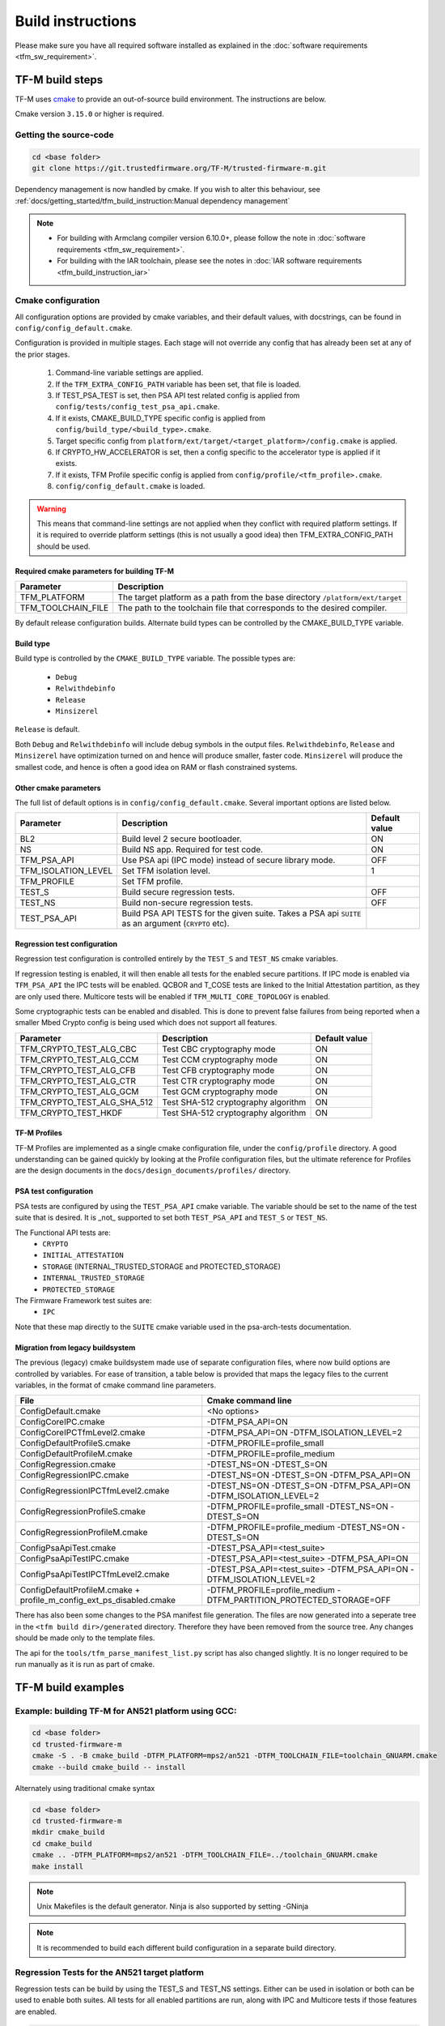 ##################
Build instructions
##################
Please make sure you have all required software installed as explained in the
:doc:`software requirements <tfm_sw_requirement>`.

****************
TF-M build steps
****************
TF-M uses `cmake <https://cmake.org/overview/>`__ to provide an out-of-source
build environment. The instructions are below.

Cmake version ``3.15.0`` or higher is required.

Getting the source-code
=======================
.. code-block:: bash

    cd <base folder>
    git clone https://git.trustedfirmware.org/TF-M/trusted-firmware-m.git

Dependency management is now handled by cmake. If you wish to alter this
behaviour, see :ref:`docs/getting_started/tfm_build_instruction:Manual
dependency management`

.. Note::

 - For building with Armclang compiler version 6.10.0+, please follow the note
   in :doc:`software requirements <tfm_sw_requirement>`.
 - For building with the IAR toolchain, please see the notes in
   :doc:`IAR software requirements <tfm_build_instruction_iar>`

.. _tfm_cmake_configuration:

Cmake configuration
===================

All configuration options are provided by cmake variables, and their default
values, with docstrings, can be found in ``config/config_default.cmake``.

Configuration is provided in multiple stages. Each stage will not override any
config that has already been set at any of the prior stages.

   1. Command-line variable settings are applied.
   2. If the ``TFM_EXTRA_CONFIG_PATH`` variable has been set, that file is
      loaded.
   3. If TEST_PSA_TEST is set, then PSA API test related config is applied from
      ``config/tests/config_test_psa_api.cmake``.
   4. If it exists, CMAKE_BUILD_TYPE specific config is applied from
      ``config/build_type/<build_type>.cmake``.
   5. Target specific config from ``platform/ext/target/<target_platform>/config.cmake``
      is applied.
   6. If CRYPTO_HW_ACCELERATOR is set, then a config specific to the
      accelerator type is applied if it exists.
   7. If it exists, TFM Profile specific config is applied from
      ``config/profile/<tfm_profile>.cmake``.
   8. ``config/config_default.cmake`` is loaded.

.. Warning::
    This means that command-line settings are not applied when they conflict
    with required platform settings. If it is required to override platform
    settings (this is not usually a good idea) then TFM_EXTRA_CONFIG_PATH should be
    used.

Required cmake parameters for building TF-M
-------------------------------------------

+----------------------+-------------------------------------------------------+
| Parameter            | Description                                           |
+======================+=======================================================+
| TFM_PLATFORM         | The target platform as a path from the base directory |
|                      | ``/platform/ext/target``                              |
+----------------------+-------------------------------------------------------+
| TFM_TOOLCHAIN_FILE   | The path to the toolchain file that corresponds to    |
|                      | the desired compiler.                                 |
+----------------------+-------------------------------------------------------+

By default release configuration builds. Alternate build types can be controlled
by the CMAKE_BUILD_TYPE variable.

Build type
----------

Build type is controlled by the ``CMAKE_BUILD_TYPE`` variable. The possible
types are:

 - ``Debug``
 - ``Relwithdebinfo``
 - ``Release``
 - ``Minsizerel``

``Release`` is default.

Both ``Debug`` and ``Relwithdebinfo`` will include debug symbols in the output
files. ``Relwithdebinfo``, ``Release`` and ``Minsizerel`` have optimization
turned on and hence will produce smaller, faster code. ``Minsizerel`` will
produce the smallest code, and hence is often a good idea on RAM or flash
constrained systems.

Other cmake parameters
----------------------

The full list of default options is in ``config/config_default.cmake``. Several
important options are listed below.


+---------------------+----------------------------------------+---------------+
| Parameter           | Description                            | Default value |
+=====================+========================================+===============+
| BL2                 | Build level 2 secure bootloader.       | ON            |
+---------------------+----------------------------------------+---------------+
| NS                  | Build NS app. Required for test code.  | ON            |
+---------------------+----------------------------------------+---------------+
| TFM_PSA_API         | Use PSA api (IPC mode) instead of      | OFF           |
|                     | secure library mode.                   |               |
+---------------------+----------------------------------------+---------------+
| TFM_ISOLATION_LEVEL | Set TFM isolation level.               | 1             |
+---------------------+----------------------------------------+---------------+
| TFM_PROFILE         | Set TFM profile.                       |               |
+---------------------+----------------------------------------+---------------+
| TEST_S              | Build secure regression tests.         | OFF           |
+---------------------+----------------------------------------+---------------+
| TEST_NS             | Build non-secure regression tests.     | OFF           |
+---------------------+----------------------------------------+---------------+
| TEST_PSA_API        | Build PSA API TESTS for the given      |               |
|                     | suite. Takes a PSA api ``SUITE`` as an |               |
|                     | argument (``CRYPTO`` etc).             |               |
+---------------------+----------------------------------------+---------------+

Regression test configuration
-----------------------------

Regression test configuration is controlled entirely by the ``TEST_S`` and
``TEST_NS`` cmake variables.

If regression testing is enabled, it will then enable all tests for the enabled
secure partitions. If IPC mode is enabled via ``TFM_PSA_API`` the IPC tests will
be enabled. QCBOR and T_COSE tests are linked to the Initial Attestation
partition, as they are only used there. Multicore tests will be enabled if
``TFM_MULTI_CORE_TOPOLOGY`` is enabled.

Some cryptographic tests can be enabled and disabled. This is done to prevent
false failures from being reported when a smaller Mbed Crypto config is being
used which does not support all features.

+-----------------------------+-------------------------------------+---------------+
| Parameter                   | Description                         | Default value |
+=============================+=====================================+===============+
| TFM_CRYPTO_TEST_ALG_CBC     | Test CBC cryptography mode          | ON            |
+-----------------------------+-------------------------------------+---------------+
| TFM_CRYPTO_TEST_ALG_CCM     | Test CCM cryptography mode          | ON            |
+-----------------------------+-------------------------------------+---------------+
| TFM_CRYPTO_TEST_ALG_CFB     | Test CFB cryptography mode          | ON            |
+-----------------------------+-------------------------------------+---------------+
| TFM_CRYPTO_TEST_ALG_CTR     | Test CTR cryptography mode          | ON            |
+-----------------------------+-------------------------------------+---------------+
| TFM_CRYPTO_TEST_ALG_GCM     | Test GCM cryptography mode          | ON            |
+-----------------------------+-------------------------------------+---------------+
| TFM_CRYPTO_TEST_ALG_SHA_512 | Test SHA-512 cryptography algorithm | ON            |
+-----------------------------+-------------------------------------+---------------+
| TFM_CRYPTO_TEST_HKDF        | Test SHA-512 cryptography algorithm | ON            |
+-----------------------------+-------------------------------------+---------------+

TF-M Profiles
-------------

TF-M Profiles are implemented as a single cmake configuration file, under the
``config/profile`` directory. A good understanding can be gained quickly by
looking at the Profile configuration files, but the ultimate reference for
Profiles are the design documents in the ``docs/design_documents/profiles/``
directory.

PSA test configuration
----------------------

PSA tests are configured by using the ``TEST_PSA_API`` cmake variable. The
variable should be set to the name of the test suite that is desired. It is
_not_ supported to set both ``TEST_PSA_API`` and ``TEST_S`` or ``TEST_NS``.

The Functional API tests are:
 - ``CRYPTO``
 - ``INITIAL_ATTESTATION``
 - ``STORAGE`` (INTERNAL_TRUSTED_STORAGE and PROTECTED_STORAGE)
 - ``INTERNAL_TRUSTED_STORAGE``
 - ``PROTECTED_STORAGE``

The Firmware Framework test suites are:
 - ``IPC``

Note that these map directly to the ``SUITE`` cmake variable used in the
psa-arch-tests documentation.

Migration from legacy buildsystem
---------------------------------

The previous (legacy) cmake buildsystem made use of separate configuration
files, where now build options are controlled by variables. For ease of
transition, a table below is provided that maps the legacy files to the current
variables, in the format of cmake command line parameters.

+------------------------------------------+---------------------------------------+
| File                                     | Cmake command line                    |
+==========================================+=======================================+
| ConfigDefault.cmake                      | <No options>                          |
+------------------------------------------+---------------------------------------+
| ConfigCoreIPC.cmake                      | -DTFM_PSA_API=ON                      |
+------------------------------------------+---------------------------------------+
| ConfigCoreIPCTfmLevel2.cmake             | -DTFM_PSA_API=ON                      |
|                                          | -DTFM_ISOLATION_LEVEL=2               |
+------------------------------------------+---------------------------------------+
| ConfigDefaultProfileS.cmake              | -DTFM_PROFILE=profile_small           |
+------------------------------------------+---------------------------------------+
| ConfigDefaultProfileM.cmake              | -DTFM_PROFILE=profile_medium          |
+------------------------------------------+---------------------------------------+
| ConfigRegression.cmake                   | -DTEST_NS=ON -DTEST_S=ON              |
+------------------------------------------+---------------------------------------+
| ConfigRegressionIPC.cmake                | -DTEST_NS=ON -DTEST_S=ON              |
|                                          | -DTFM_PSA_API=ON                      |
+------------------------------------------+---------------------------------------+
| ConfigRegressionIPCTfmLevel2.cmake       | -DTEST_NS=ON -DTEST_S=ON              |
|                                          | -DTFM_PSA_API=ON                      |
|                                          | -DTFM_ISOLATION_LEVEL=2               |
+------------------------------------------+---------------------------------------+
| ConfigRegressionProfileS.cmake           | -DTFM_PROFILE=profile_small           |
|                                          | -DTEST_NS=ON -DTEST_S=ON              |
+------------------------------------------+---------------------------------------+
| ConfigRegressionProfileM.cmake           | -DTFM_PROFILE=profile_medium          |
|                                          | -DTEST_NS=ON -DTEST_S=ON              |
+------------------------------------------+---------------------------------------+
| ConfigPsaApiTest.cmake                   | -DTEST_PSA_API=<test_suite>           |
+------------------------------------------+---------------------------------------+
| ConfigPsaApiTestIPC.cmake                | -DTEST_PSA_API=<test_suite>           |
|                                          | -DTFM_PSA_API=ON                      |
+------------------------------------------+---------------------------------------+
| ConfigPsaApiTestIPCTfmLevel2.cmake       | -DTEST_PSA_API=<test_suite>           |
|                                          | -DTFM_PSA_API=ON                      |
|                                          | -DTFM_ISOLATION_LEVEL=2               |
+------------------------------------------+---------------------------------------+
| ConfigDefaultProfileM.cmake              | -DTFM_PROFILE=profile_medium          |
| + profile_m_config_ext_ps_disabled.cmake | -DTFM_PARTITION_PROTECTED_STORAGE=OFF |
+------------------------------------------+---------------------------------------+

There has also been some changes to the PSA manifest file generation. The files
are now generated into a seperate tree in the ``<tfm build dir>/generated``
directory. Therefore they have been removed from the source tree. Any changes
should be made only to the template files.

The api for the ``tools/tfm_parse_manifest_list.py`` script has also changed
slightly. It is no longer required to be run manually as it is run as part of
cmake.

*******************
TF-M build examples
*******************

Example: building TF-M for AN521 platform using GCC:
====================================================
.. code-block:: bash

    cd <base folder>
    cd trusted-firmware-m
    cmake -S . -B cmake_build -DTFM_PLATFORM=mps2/an521 -DTFM_TOOLCHAIN_FILE=toolchain_GNUARM.cmake
    cmake --build cmake_build -- install

Alternately using traditional cmake syntax

.. code-block:: bash

    cd <base folder>
    cd trusted-firmware-m
    mkdir cmake_build
    cd cmake_build
    cmake .. -DTFM_PLATFORM=mps2/an521 -DTFM_TOOLCHAIN_FILE=../toolchain_GNUARM.cmake
    make install

.. Note::
   Unix Makefiles is the default generator. Ninja is also supported by setting
   -GNinja

.. Note::

    It is recommended to build each different build configuration in a separate
    build directory.

Regression Tests for the AN521 target platform
==============================================

Regression tests can be build by using the TEST_S and TEST_NS settings. Either
can be used in isolation or both can be used to enable both suites. All tests
for all enabled partitions are run, along with IPC and Multicore tests if those
features are enabled.

.. code-block:: bash

    cd <base folder>
    cd trusted-firmware-m
    cmake -S . -B cmake_build -DTFM_PLATFORM=mps2/an521 -DTFM_TOOLCHAIN_FILE=toolchain_GNUARM.cmake -DTEST_S=ON -DTEST_NS=ON
    cmake --build cmake_build -- install

Alternately using traditional cmake syntax

.. code-block:: bash

    cd <base folder>
    cd trusted-firmware-m
    mkdir cmake_build
    cd cmake_build
    cmake .. -DTFM_PLATFORM=mps2/an521 -DTFM_TOOLCHAIN_FILE=../toolchain_GNUARM.cmake -DTEST_S=ON -DTEST_NS=ON
    make install

Build for PSA Functional API compliance tests
=============================================
The build system provides support for building and integrating the PSA API tests
from https://github.com/ARM-software/psa-arch-tests. PSA API tests are
controlled using the TEST_PSA_API variable. Enabling both regression tests and
PSA API tests simultaneously is **not** supported.

The value of the TEST_PSA_API variable is the suite to be run.

.. code-block::

    -DTEST_PSA_API=INTERNAL_TRUSTED_STORAGE
    -DTEST_PSA_API=PROTECTED_STORAGE
    -DTEST_PSA_API=STORAGE
    -DTEST_PSA_API=CRYPTO
    -DTEST_PSA_API=INITIAL_ATTESTATION

Respectively for the corresponding service. For example, to enable the PSA API
tests for the Crypto service:

.. code-block:: bash

    cd <base folder>
    cd trusted-firmware-m
    cmake -S . -B cmake_build -DTFM_PLATFORM=mps2/an521 -DTFM_TOOLCHAIN_FILE=toolchain_GNUARM.cmake -DTEST_PSA_API=CRYPTO
    cmake --build cmake_build -- install

Alternately using traditional cmake syntax

.. code-block:: bash

    cd <base folder>
    cd trusted-firmware-m
    mkdir cmake_build
    cd cmake_build
    cmake .. -DTFM_PLATFORM=mps2/an521 -DTFM_TOOLCHAIN_FILE=../toolchain_GNUARM.cmake -DTEST_PSA_API=CRYPTO
    make install

Build for PSA FF (IPC) compliance tests
=======================================

The build system provides support for building and integrating the PSA FF
compliance test. This support is controlled by the TEST_PSA_API variable:

.. code-block::

    -DTEST_PSA_API=IPC

.. code-block:: bash

    cd <base folder>
    cd trusted-firmware-m
    cmake -S . -B cmake_build -DTFM_PLATFORM=mps2/an521 -DTFM_TOOLCHAIN_FILE=toolchain_GNUARM.cmake -DTEST_PSA_API=IPC -DTFM_PSA_API=ON
    cmake --build cmake_build -- install

Alternately using traditional cmake syntax

.. code-block:: bash

    cd <base folder>
    cd trusted-firmware-m
    mkdir cmake_build
    cd cmake_build
    cmake .. -DTFM_PLATFORM=mps2/an521 -DTFM_TOOLCHAIN_FILE=../toolchain_GNUARM.cmake -DTEST_PSA_API=IPC -DTFM_PSA_API=ON
    make install

Location of build artifacts
===========================

All build artifacts are provided in the ``<build_dir>/bin`` directory. It is
**not** required to run ``make install`` to generate artifacts in this location.


For the purposes of maintaining compatibility with the legacy cmake build
system, they are also provided in
``<build_dir>/install/outputs/<target_platform>/``. In order to generate the
artifacts in this location ``make install`` must be run.

Building the documentation
==========================
Please ensure the dependencies for building the documentation are installed
as explained in the :doc:`software requirements <tfm_sw_requirement>`. The
requirements to build the firmware, are only required when using the CMAKE
method

There are currently two ways of building the documentation:
- Using the CMake build system as custom targets
- Manually using the appropriate tools (`sphinx-build`_/ `Doxygen`_)

Using the CMake build-system
----------------------------

Building PDF output can be requested by invoking `tfm_docs_userguide_pdf/
tfm_docs_userguide_pdf`

.. Note::
   For building the documentation all tools needed to build the firmware must
   be available.

Building the Reference Manual
^^^^^^^^^^^^^^^^^^^^^^^^^^^^^
.. code-block:: bash

    cd <TF-M base folder>
    cmake -S . -B cmake_doc -DTFM_PLATFORM=mps2/an521 -DTFM_TOOLCHAIN_FILE=toolchain_GNUARM.cmake
    cmake --build cmake_doc -- tfm_docs_refman_html tfm_docs_refman_pdf

The documentation files will be available under the directory::

    cmake_doc/docs/reference_manual

Building the User Guide
^^^^^^^^^^^^^^^^^^^^^^^
.. code-block:: bash

    cd <TF-M base folder>
    cmake -S . -B cmake_doc -DTFM_PLATFORM=mps2/an521 -DTFM_TOOLCHAIN_FILE=toolchain_GNUARM.cmake
    cmake --build cmake_doc -- tfm_docs_userguide_html tfm_docs_userguide_pdf

The documentation files will be available under the directory::

    cmake_doc/docs/user_guide

Manually using documentation generation tools
---------------------------------------------

Invoking Sphinx-build will build both user_guide and reference_manual
targets.

.. code-block:: bash

    # Build the documentation from build_docs directory
    cd <TF-M base folder>/ build_docs/
    sphinx-build ./ user_guide

    # Build the documentation from a custom location
    # setting the build_docs as input

    # Note that using this method will still generate the reference manual
    # to the  <TF-M base folder>/build_docs/reference_manual
    cd <TF-M base folder>/OTHER_DIR/OTHER_DIR2
    sphinx-build  <TF-M base folder>/build_docs/ DESIRED_OUTPUT_DIR

****************************
Manual dependency management
****************************

The TF-M build system will by default fetch all dependencies with appropriate
versions and store them inside the build tree. In this case, the build tree
location is ``<build_dir>/lib/ext``, and the extra libraries can be cleaned by
deleting that directory.

If you have local copies already, and wish to avoid having the libraries
downloaded every time the build directory is deleted, then the following
variables can be set to the paths to those local copies. This will disable the
automatic downloading for that dependency.

+----------------+--------------------+-----------------------------------------------------+
| Dependency     | Cmake variable     | Git repo URL                                        |
+================+====================+=====================================================+
| Mbed Crypto    | MBEDCRYPTO_PATH    | https://github.com/ARMmbed/mbedtls                  |
+----------------+--------------------+-----------------------------------------------------+
| tf-m-tests     | TFM_TEST_REPO_PATH | https://git.trustedfirmware.org/TF-M/tf-m-tests.git |
+----------------+--------------------+-----------------------------------------------------+
| MCUboot        | MCUBOOT_PATH       | https://github.com/JuulLabs-OSS/mcuboot             |
+----------------+--------------------+-----------------------------------------------------+
| psa-arch-tests | PSA_ARCH_TEST_PATH | https://github.com/ARM-software/psa-arch-tests      |
+----------------+--------------------+-----------------------------------------------------+

For required versions of the dependencies, refer to ``config/config_default.cmake``.

.. Note::
 - Some patches are required to the mbedtls repo to allow building it as part of
   TF-M. While these patches are being upstreamed they are stored in
   ``lib/ext/mbedcrypo``. In order to use a local copy of Mbed Crypto it is
   required to apply all patch files in this directory.

.. Note::
 - CMSIS 5 is provided by the TF-M tests repo. If you wish to use a different
   source for CMSIS 5, it can be configured using CMSIS_5_PATH.

.. _sphinx-build: https://www.sphinx-doc.org/en/master/man/sphinx-build.html
.. _Doxygen: https://www.doxygen.nl

Example: building TF-M for AN521 platform with local Mbed Crypto
================================================================

Prepare Mbed Crypto repository
------------------------------

This is only required to be done once. For dependencies that do not have any
``.patch`` files in their ``lib/ext`` directory the only required step is
cloning the repo and checking out the correct branch.

.. code-block:: bash

    cd <Mbed Crypto base folder>
    git clone https://github.com/ARMmbed/mbedtls
    cd mbedtls
    git checkout <MBEDCRYPTO_VERSION from config_default.cmake>
    git apply <TF-M base folder>/trusted-firmware-m/lib/ext/mbedcrypo/*.patch

.. Note::
 - <Mbed Crypto base folder> does not need to have any fixed posisition related
   to the TF-M repo.

Build TF-M
----------

With new cmake syntax

.. code-block:: bash

    cd <base folder>
    cd trusted-firmware-m
    cmake -S . -B cmake_build -DTFM_PLATFORM=mps2/an521 -DTFM_TOOLCHAIN_FILE=toolchain_GNUARM.cmake -DMBEDCRYPTO_PATH=<Mbed Crypto base folder>/mbedtls
    cmake --build cmake_build -- install

Alternately using traditional cmake syntax

.. code-block:: bash

    cd <base folder>
    cd trusted-firmware-m
    mkdir cmake_build
    cd cmake_build
    cmake .. -DTFM_PLATFORM=mps2/an521 -DTFM_TOOLCHAIN_FILE=../toolchain_GNUARM.cmake -DMBEDCRYPTO_PATH=<Mbed Crypto base folder>/mbedtls
    make install

--------------

*Copyright (c) 2017-2020, Arm Limited. All rights reserved.*
